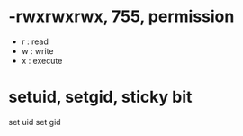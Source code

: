 * -rwxrwxrwx, 755, permission

- r : read
- w : write
- x : execute

* setuid, setgid, sticky bit

set uid
set gid
